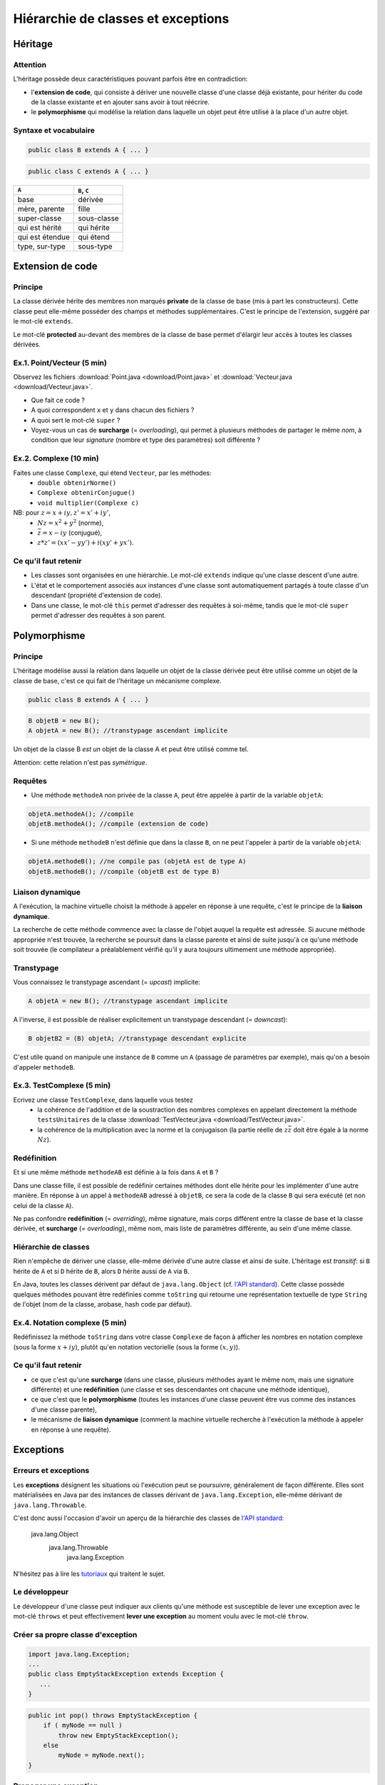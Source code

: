 =====================================
Hiérarchie de classes et exceptions
=====================================


Héritage
==========================


Attention
----------------------------

L'héritage possède deux caractéristiques pouvant parfois être en contradiction: 

- l'**extension de code**, qui consiste à dériver une nouvelle classe d'une
  classe déjà existante, pour hériter du code de la classe existante et en 
  ajouter sans avoir à tout réécrire. 
- le **polymorphisme** qui modélise la relation dans laquelle un objet 
  peut être utilisé à la place d'un autre objet. 

Syntaxe et vocabulaire
---------------------------

.. code-block:: java 

	public class B extends A { ... }

.. code-block:: java 

	public class C extends A { ... }

================ ==============
``A``            ``B``, ``C``
================ ==============
base             dérivée
mère, parente    fille
super-classe     sous-classe
qui est hérité   qui hérite
qui est étendue  qui étend
type, sur-type   sous-type
================ ==============

Extension de code
==========================

Principe
----------------------------

La classe dérivée hérite des membres non marqués **private** de la classe 
de base (mis à part les constructeurs). Cette classe peut elle-même posséder des champs
et méthodes supplémentaires. C'est le principe de l'extension, suggéré par le 
mot-clé ``extends``.   

Le mot-clé **protected** au-devant des membres de la classe de base permet 
d'élargir leur accès à toutes les classes dérivées. 

Ex.1. Point/Vecteur (5 min)
----------------------------

Observez les fichiers :download:`Point.java <download/Point.java>` 
et :download:`Vecteur.java <download/Vecteur.java>`. 

- Que fait ce code ? 
- A quoi correspondent ``x`` et ``y`` dans chacun des fichiers ?
- A quoi sert le mot-clé ``super`` ?
- Voyez-vous un cas de **surcharge** (= *overloading*), qui permet à plusieurs
  méthodes de partager le même *nom*, à condition que leur *signature* 
  (nombre et type des paramètres) soit différente ?
  
Ex.2. Complexe (10 min)
----------------------------

Faites une classe ``Complexe``, qui étend ``Vecteur``, par les méthodes: 
 - ``double obtenirNorme()``
 - ``Complexe obtenirConjugue()``
 - ``void multiplier(Complexe c)``

NB: pour :math:`z = x + iy, z' = x' +iy'`,
 - :math:`Nz = x^2 + y^2` (norme),
 - :math:`\bar{z} = x - iy` (conjugué),
 - :math:`z * z' = (xx' - yy') + i(xy' + yx')`. 

Ce qu'il faut retenir
----------------------------------

- Les classes sont organisées en une hiérarchie. Le mot-clé ``extends`` 
  indique qu'une classe descent d'une autre. 

- L'état et le comportement associés aux instances d'une classe 
  sont automatiquement partagés à toute classe d'un descendant  
  (propriété d'extension de code).

- Dans une classe, le mot-clé ``this`` permet d'adresser des requêtes 
  à soi-même, tandis que le mot-clé ``super`` permet d'adresser des 
  requêtes à son parent. 

Polymorphisme
============================

Principe
----------------------------

L'héritage modélise aussi la relation dans laquelle 
un objet de la classe dérivée peut être utilisé comme un objet 
de la classe de base, c'est ce qui fait de l'héritage 
un mécanisme complexe.  

.. code-block:: java 

	public class B extends A { ... }

.. code-block:: java 

        B objetB = new B(); 
        A objetA = new B(); //transtypage ascendant implicite

Un objet de la classe B *est un* objet de la classe A et peut
être utilisé comme tel. 

Attention: cette relation n'est pas *symétrique*. 

Requêtes
----------------------------

- Une méthode ``methodeA`` non privée de la classe ``A``, 
  peut être appelée à partir de la variable ``objetA``: 

.. code-block:: java 

        objetA.methodeA(); //compile
        objetB.methodeA(); //compile (extension de code)

- Si une méthode ``methodeB`` n'est définie que dans la classe ``B``, 
  on ne peut l'appeler à partir de la variable ``objetA``:  

.. code-block:: java 

        objetA.methodeB(); //ne compile pas (objetA est de type A)
        objetB.methodeB(); //compile (objetB est de type B)


Liaison dynamique
----------------------------

A l'exécution, la machine virtuelle choisit la méthode à appeler en réponse à une requête, 
c'est le principe de la **liaison dynamique**. 

La recherche de cette méthode commence avec la classe de l'objet auquel la requête est adressée. 
Si aucune méthode appropriée n'est trouvée, la recherche se poursuit dans la classe parente et 
ainsi de suite jusqu'à ce qu'une méthode soit trouvée (le compilateur a préalablement vérifié
qu'il y aura toujours ultimement une méthode appropriée).  

Transtypage
-------------------------

Vous connaissez le transtypage ascendant (= *upcast*) implicite:  

.. code-block:: java 

	A objetA = new B(); //transtypage ascendant implicite

A l'inverse, il est possible de réaliser explicitement un transtypage descendant (= *downcast*): 

.. code-block:: java 

	B objetB2 = (B) objetA; //transtypage descendant explicite

C'est utile quand on manipule une instance de ``B`` comme un ``A`` (passage de paramètres par exemple), 
mais qu'on a besoin d'appeler ``methodeB``.


Ex.3. TestComplexe (5 min)
---------------------------------

Ecrivez une classe ``TestComplexe``, dans laquelle vous testez 
 - la cohérence de l'addition et de la soustraction des nombres complexes en appelant directement 
   la méthode ``testsUnitaires`` de la classe :download:`TestVecteur.java <download/TestVecteur.java>`. 
 - la cohérence de la multiplication avec la norme et la conjugaison (la partie réelle de 
   :math:`z\bar{z}` doit être égale à la norme :math:`Nz`).  


Redéfinition
----------------------------

Et si une même méthode ``methodeAB`` est définie à la fois dans ``A`` et ``B`` ?

Dans une classe fille, il est possible de redéfinir certaines méthodes 
dont elle hérite pour les implémenter d'une autre manière. 
En réponse à un appel à ``methodeAB`` adressé à ``objetB``, 
ce sera la code de la classe ``B`` qui sera exécuté (et non celui de la 
classe ``A``). 


Ne pas confondre **redéfinition** (= *overriding*), même signature, mais corps différent entre 
la classe de base et la classe dérivée, et **surcharge** (= *overloading*), même nom, 
mais liste de paramètres différente, au sein d'une même classe.  


Hiérarchie de classes 
----------------------------

Rien n'empêche de dériver une classe, elle-même dérivée d'une autre classe et 
ainsi de suite. 
L'héritage est *transitif*: si ``B`` hérite de ``A`` et si ``D`` hérite de ``B``,
alors ``D`` hérite aussi de ``A`` via ``B``.  

En Java, toutes les classes dérivent par défaut de ``java.lang.Object`` (cf. 
`l'API standard <http://docs.oracle.com/javase/7/docs/api/>`_).
Cette classe possède quelques méthodes pouvant être redéfinies comme 
``toString`` qui retourne une représentation textuelle de type ``String`` de l'objet
(nom de la classe, arobase, hash code par défaut). 

Ex.4. Notation complexe (5 min)
---------------------------------

Redéfinissez la méthode ``toString`` dans votre classe ``Complexe`` de façon à 
afficher les nombres en notation complexe (sous la forme :math:`x+iy`), plutôt qu'en notation 
vectorielle (sous la forme :math:`(x,y)`). 



Ce qu'il faut retenir
----------------------------------

- ce que c'est qu'une **surcharge** (dans une classe, plusieurs méthodes
  ayant le même nom, mais une signature différente) et une **redéfinition**
  (une classe et ses descendantes ont chacune une méthode identique), 

- ce que c'est que le **polymorphisme** (toutes les instances d'une classe 
  peuvent être vus comme des instances d'une classe parente),

- le mécanisme de **liaison dynamique** (comment la machine virtuelle recherche
  à l'exécution la méthode à appeler en réponse à une requête).


Exceptions 
============================


Erreurs et exceptions
------------------------------------

Les **exceptions** désignent les situations où l'exécution peut se poursuivre, 
généralement de façon différente. Elles sont matérialisées en Java  par des instances
de classes dérivant de ``java.lang.Exception``, elle-même dérivant de ``java.lang.Throwable``. 

C'est donc aussi l'occasion d'avoir un aperçu de la hiérarchie des classes de 
`l'API standard <http://docs.oracle.com/javase/7/docs/api/>`_: 

     java.lang.Object
        java.lang.Throwable
            java.lang.Exception

N'hésitez pas à lire les `tutoriaux <http://docs.oracle.com/javase/tutorial/essential/exceptions/index.html>`_
qui traitent le sujet.  


Le développeur
-------------------------

Le développeur d'une classe peut indiquer aux clients qu'une méthode est susceptible de lever une exception
avec le mot-clé ``throws`` et peut effectivement **lever une exception** au moment voulu avec le mot-clé ``throw``. 

.. code-block:: java 
   :emphasize-lines: 3,5

        import java.lang.Exception; 
        ...
        public int pop() throws Exception {
            if ( myNode == null ) 
                throw new Exception();
            else
                myNode = myNode.next(); 
        }


Créer sa propre classe d'exception
----------------------------------

.. code-block:: java 

        import java.lang.Exception; 
        ...
        public class EmptyStackException extends Exception {
           ...
        }


.. code-block:: java 

        public int pop() throws EmptyStackException {
            if ( myNode == null ) 
                throw new EmptyStackException();
            else
                myNode = myNode.next(); 
        }

Propager une exception
--------------------------

.. code-block:: java 

        private static void oneMove(Stack src, Stack dest) 
          throws EmptyStackException {
            try {
	        dest.push( src.top() ); 
	        src.pop();
            } catch (EmptyStackException e) {
                throw new EmptyStackException("empty stack");
            }
        }

Plutôt que d'attraper et lever la même exception, il est possible de la **propager**.
 
.. code-block:: java 

        private static void oneMove(Stack src, Stack dest) 
          throws EmptyStackException {
            dest.push( src.top() ); 
	    src.pop();
        }


Le client qui traite les exceptions
------------------------------------

Le bloc d'instructions principal est mis dans un bloc ``try``, 
tandis que la gestion des exceptions est répartie, selon la 
nature de l'exception, dans des blocs ``catch`` successifs. 

.. code-block:: java 

        try {
            /* code */
        } catch(ExceptionDeTypeA e) {
	    /* gestion des exceptions de type A */
	} catch(ExceptionDeTypeB e) {
	    /* gestion des exceptions de type B */
 	} finally {
	    /* tout fermer et nettoyer */
	}

Le bloc optionnel ``finally`` s'exécute toujours. 

Celui qui n'en fait pas assez
------------------------------

Ne jamais écrire un code qui masque les exceptions. 

.. code-block:: java 

        //PAS BIEN
        try {
          unCodeQuiLeveUneException();
        } catch(Exception e) {
          /* Aucune action, ce qui masque les erreurs */
        }

Préférez au moins: 

.. code-block:: java 

        try {
          unCodeQuiLeveUneException();
        } catch(Exception e) {
          /* affiche l'empilement des appels qui ont mené à l'erreur */
	  e.printStackTrace();
        }


Celui qui en fait trop 
-----------------------------

N'entourez pas chaque instruction d'un bloc ``try``/``catch``:  
ça ne sert à rien et va à l'encontre de l'objectif qui est de 
**séparer** le bloc d'instructions principal, des instructions 
relevant de la gestion des exceptions pouvant survenir dans ce bloc, 
afin d'obtenir un code plus lisible et plus facile à réutiliser.    

.. code-block:: java 

        //PAS BIEN
        try {
          unCodeQuiLeveUneExceptionA();
        } catch(ExceptionA e) {
	  e.printStackTrace();
        }
        try {
          unCodeQuiLeveUneExceptionB();
        } catch(ExceptionB e) {
	  e.printStackTrace();
        }

Ex.5. Exceptions (10 min)
---------------------------

Dans votre classe ``Complexe``, ajoutez la méthode suivante: 

``void diviser(Complexe c)`` (NB. :math:`z / z' = z\bar{z'} / Nz'`)

Dans une nouvelle classe ``DemoComplexe``, appelez cette méthode avec en paramètre 
un complexe nul (:math:`0+i0`). En l'affichant sur la sortie standard, vérifiez que 
le résultat n'est pas défini. 

Dans votre classe ``Complexe``, levez vous-même une exception personnalisée 
``DivisionComplexeParZero`` et attrapez-là dans ``DemoComplexe``. 

Ce qu'il faut retenir
-------------------------

- Les exceptions sont des instances de classes dérivant de ``java.lang.Exception``.

- La levée d'une exception provoque une remontée dans l'appel des
  méthodes jusqu'à ce qu'un bloc ``catch`` acceptant cette exception
  soit trouvé.

- L'appel à une méthode susceptible de lever une exception doit :

  - soit être contenu dans un bloc ``try`` / ``catch``
  - soit être situé dans une méthode propageant cette classe d'exception (``throws``) 

- Un bloc ``finally`` peut suivre les blocs ``catch``. Son contenu est toujours exécuté 
  (avec ou sans exception, et même en cas de ``break``, ``continue``, ``return`` dans le bloc ``try``). 
